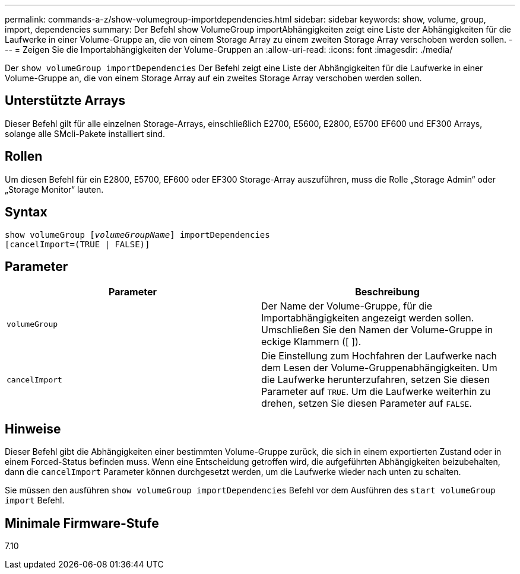 ---
permalink: commands-a-z/show-volumegroup-importdependencies.html 
sidebar: sidebar 
keywords: show, volume, group, import, dependencies 
summary: Der Befehl show VolumeGroup importAbhängigkeiten zeigt eine Liste der Abhängigkeiten für die Laufwerke in einer Volume-Gruppe an, die von einem Storage Array zu einem zweiten Storage Array verschoben werden sollen. 
---
= Zeigen Sie die Importabhängigkeiten der Volume-Gruppen an
:allow-uri-read: 
:icons: font
:imagesdir: ./media/


[role="lead"]
Der `show volumeGroup importDependencies` Der Befehl zeigt eine Liste der Abhängigkeiten für die Laufwerke in einer Volume-Gruppe an, die von einem Storage Array auf ein zweites Storage Array verschoben werden sollen.



== Unterstützte Arrays

Dieser Befehl gilt für alle einzelnen Storage-Arrays, einschließlich E2700, E5600, E2800, E5700 EF600 und EF300 Arrays, solange alle SMcli-Pakete installiert sind.



== Rollen

Um diesen Befehl für ein E2800, E5700, EF600 oder EF300 Storage-Array auszuführen, muss die Rolle „Storage Admin“ oder „Storage Monitor“ lauten.



== Syntax

[listing, subs="+macros"]
----
pass:quotes[show volumeGroup [_volumeGroupName_]] importDependencies
[cancelImport=(TRUE | FALSE)]
----


== Parameter

[cols="2*"]
|===
| Parameter | Beschreibung 


 a| 
`volumeGroup`
 a| 
Der Name der Volume-Gruppe, für die Importabhängigkeiten angezeigt werden sollen. Umschließen Sie den Namen der Volume-Gruppe in eckige Klammern ([ ]).



 a| 
`cancelImport`
 a| 
Die Einstellung zum Hochfahren der Laufwerke nach dem Lesen der Volume-Gruppenabhängigkeiten. Um die Laufwerke herunterzufahren, setzen Sie diesen Parameter auf `TRUE`. Um die Laufwerke weiterhin zu drehen, setzen Sie diesen Parameter auf `FALSE`.

|===


== Hinweise

Dieser Befehl gibt die Abhängigkeiten einer bestimmten Volume-Gruppe zurück, die sich in einem exportierten Zustand oder in einem Forced-Status befinden muss. Wenn eine Entscheidung getroffen wird, die aufgeführten Abhängigkeiten beizubehalten, dann die `cancelImport` Parameter können durchgesetzt werden, um die Laufwerke wieder nach unten zu schalten.

Sie müssen den ausführen `show volumeGroup importDependencies` Befehl vor dem Ausführen des `start volumeGroup import` Befehl.



== Minimale Firmware-Stufe

7.10
